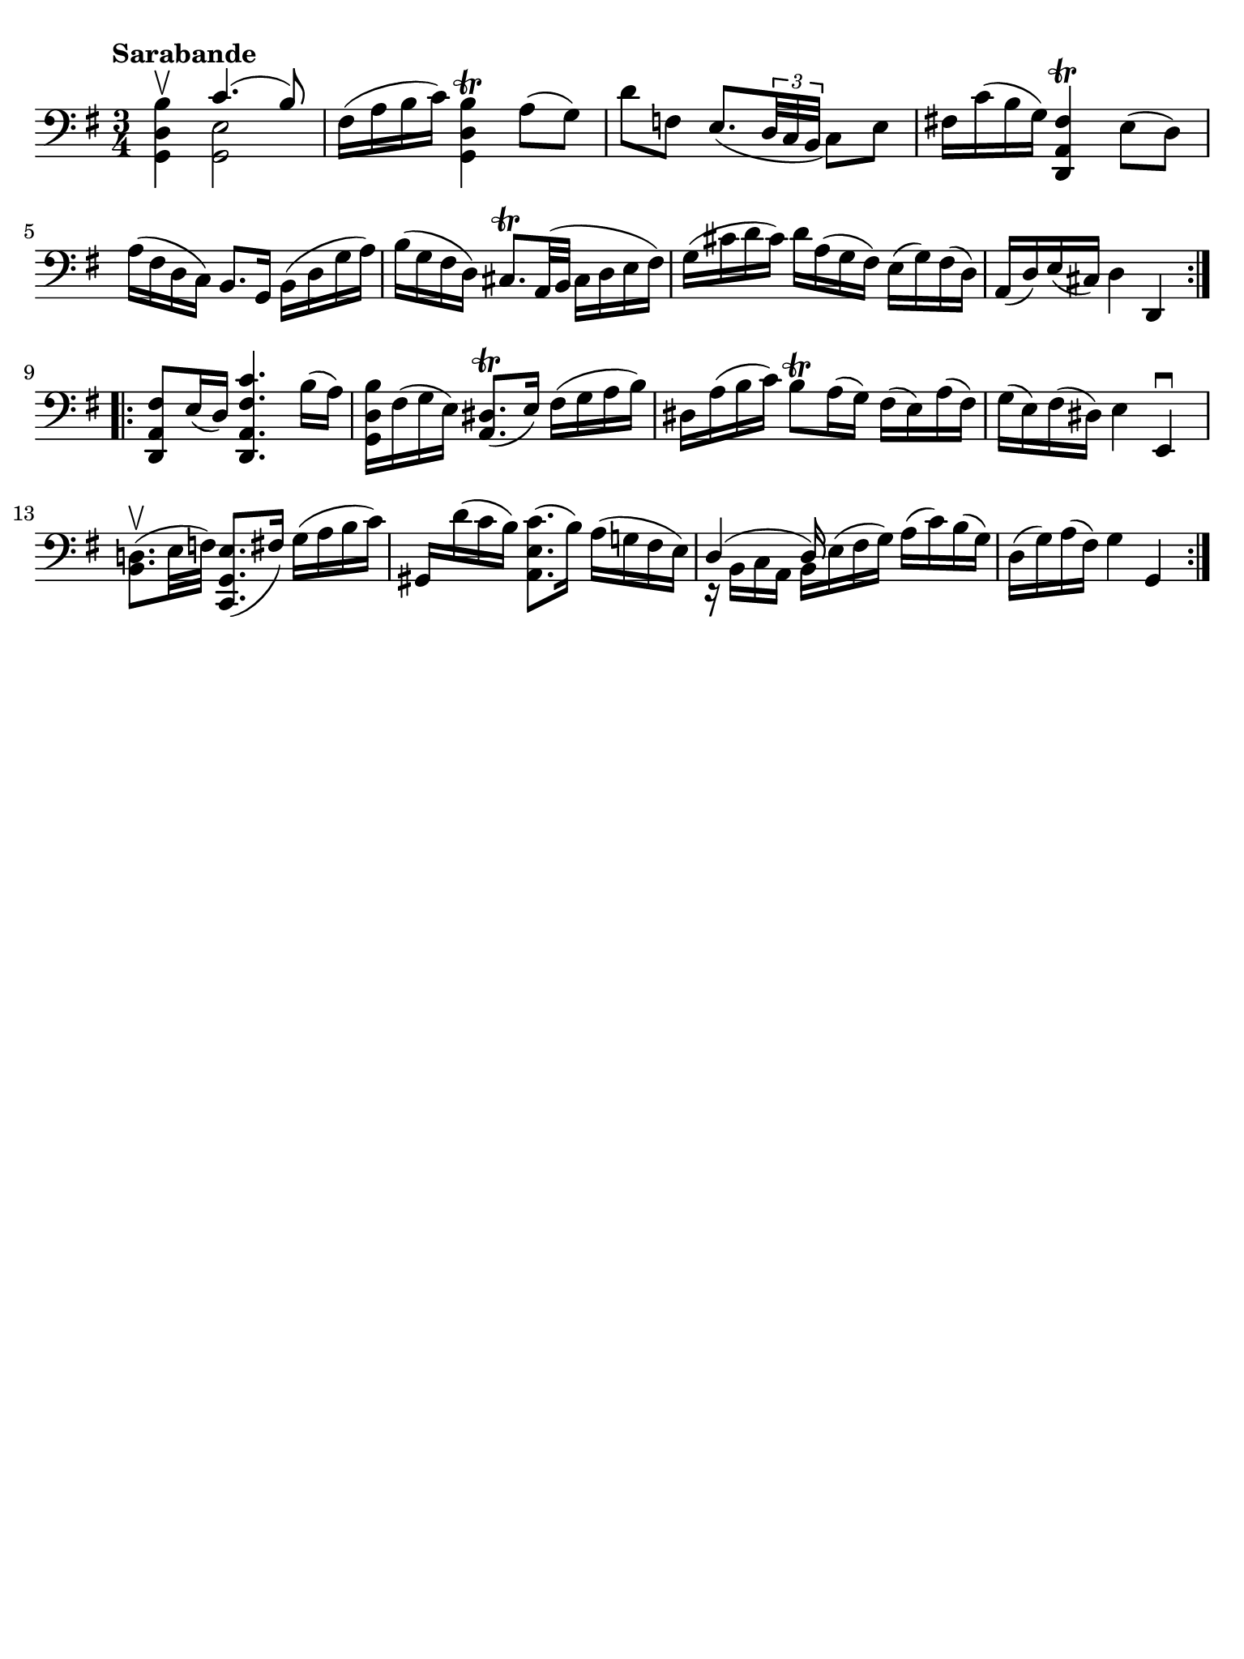 #(set-global-staff-size 21)

\version "2.18.2"

\header {
  tagline  = ""
}

\language "italiano"

% iPad Pro 12.9

\paper {
  paper-width  = 195\mm
  paper-height = 260\mm
  indent = #0
  page-count = #1
  line-width = #184
  print-page-number = ##f
  ragged-last-bottom = ##t
  ragged-bottom = ##f
%  ragged-last = ##t
}

% \phrasingSlurDashed
% \SlurDashed
% \slurSolid

\score {
  \new Staff {
    \set fingeringOrientations = #'(left)
    \override Beam.auto-knee-gap = #2
    \override Hairpin.to-barline = ##f
    
    \tempo "Sarabande"
    \time 3/4
    \key sol \major
    \clef "bass"

    \repeat volta 2 {
    | <<sol,4 re4 si4\upbow>> <<{do'4.( si8)}\\{<<sol,2 mi2>>}>>
    | fad16( la16 si16 do'16) <<sol,4 re4 si4\trill>> la8( sol8)
    | re'8 fa8 mi8._( 
      \tuplet 3/2 {re32 do32 si,32} 
      do8) mi8
    | fad!16 do'16( si16 sol16) <<re,4 la,4 fad4\trill>> mi8( re8)
    | la16( fad16 re16 do16) si,8. sol,16 si,16( re16 sol16 la16)
    | si16( sol16 fad16 re16) dod8.\trill la,32( si,32 
      dod16 re16 mi16 fad16)
    | sol16( dod'16 re'16 dod'16) re'16 la16( sol16 fad16)
      mi16( sol16) fad16( re16)
    | la,16( re16) mi16( dod16) re4 re,4
    }
    
    \repeat volta 2 {
    | <<re,8 la,8 fad8>> mi16( re16) <<re,4. la,4. fad4. do'4.>>
      si16( la16)
    | <<sol,16 re16 si16>> fad16( sol16 mi16) <<la,8. red8.(\trill>> mi16)
      fad16( sol16 la16 si16)
    | red16 la16( si16 do'16) si8\trill la16( sol16) 
      fad16( mi16) la16( fad16)
    | sol16( mi16) fad16( red16) mi4 mi,4\downbow
    | <<si,8. re!8.(\upbow>> mi32 fa32) <<do,8. sol,8. mi8.(>> fad16)
      sol16( la16 si16 do'16)
    | sold,16 re'16( do'16 si16) <<la,8. mi8. do'8.(>> si16)
      la16( sol!16 fad16 mi16)
    | <<{re4( re16)}\\{r16 si,16 do16 la,16 si,16 mi16^( fad16 sol16)}>>
      la16( do'16) si16( sol16)
    | re16( sol16) la16( fad16) sol4 sol,4
    }
  }
}

